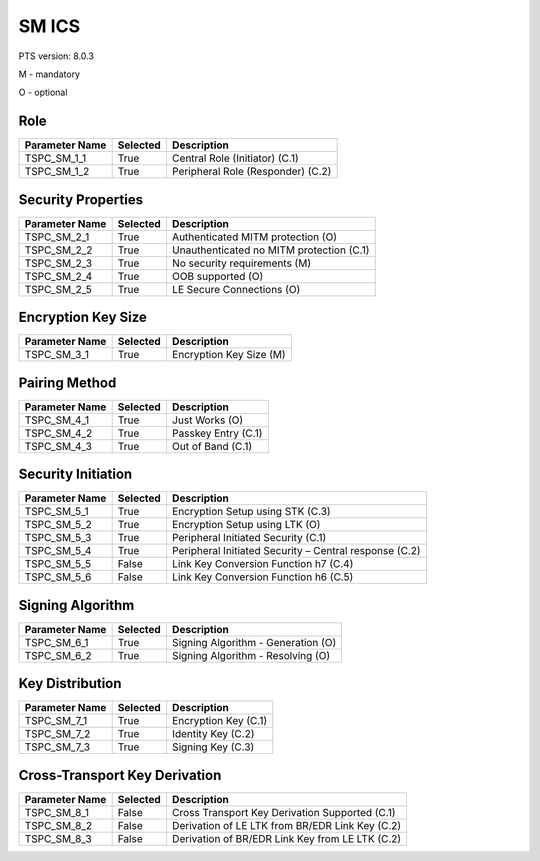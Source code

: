.. _sm-pics:

SM ICS
******

PTS version: 8.0.3

M - mandatory

O - optional


Role
====

============== ======== =================================
Parameter Name Selected Description
============== ======== =================================
TSPC_SM_1_1    True     Central Role (Initiator) (C.1)
TSPC_SM_1_2    True     Peripheral Role (Responder) (C.2)
============== ======== =================================

Security Properties
===================

============== ======== ========================================
Parameter Name Selected Description
============== ======== ========================================
TSPC_SM_2_1    True     Authenticated MITM protection (O)
TSPC_SM_2_2    True     Unauthenticated no MITM protection (C.1)
TSPC_SM_2_3    True     No security requirements (M)
TSPC_SM_2_4    True     OOB supported (O)
TSPC_SM_2_5    True     LE Secure Connections (O)
============== ======== ========================================

Encryption Key Size
===================

============== ======== =======================
Parameter Name Selected Description
============== ======== =======================
TSPC_SM_3_1    True     Encryption Key Size (M)
============== ======== =======================

Pairing Method
==============

============== ======== ===================
Parameter Name Selected Description
============== ======== ===================
TSPC_SM_4_1    True     Just Works (O)
TSPC_SM_4_2    True     Passkey Entry (C.1)
TSPC_SM_4_3    True     Out of Band (C.1)
============== ======== ===================

Security Initiation
===================

============== ======== ======================================================
Parameter Name Selected Description
============== ======== ======================================================
TSPC_SM_5_1    True     Encryption Setup using STK (C.3)
TSPC_SM_5_2    True     Encryption Setup using LTK (O)
TSPC_SM_5_3    True     Peripheral Initiated Security (C.1)
TSPC_SM_5_4    True     Peripheral Initiated Security – Central response (C.2)
TSPC_SM_5_5    False    Link Key Conversion Function h7 (C.4)
TSPC_SM_5_6    False    Link Key Conversion Function h6 (C.5)
============== ======== ======================================================

Signing Algorithm
=================

============== ======== ==================================
Parameter Name Selected Description
============== ======== ==================================
TSPC_SM_6_1    True     Signing Algorithm - Generation (O)
TSPC_SM_6_2    True     Signing Algorithm - Resolving (O)
============== ======== ==================================

Key Distribution
================

============== ======== ====================
Parameter Name Selected Description
============== ======== ====================
TSPC_SM_7_1    True     Encryption Key (C.1)
TSPC_SM_7_2    True     Identity Key (C.2)
TSPC_SM_7_3    True     Signing Key (C.3)
============== ======== ====================

Cross-Transport Key Derivation
==============================

============== ======== ===============================================
Parameter Name Selected Description
============== ======== ===============================================
TSPC_SM_8_1    False    Cross Transport Key Derivation Supported (C.1)
TSPC_SM_8_2    False    Derivation of LE LTK from BR/EDR Link Key (C.2)
TSPC_SM_8_3    False    Derivation of BR/EDR Link Key from LE LTK (C.2)
============== ======== ===============================================
